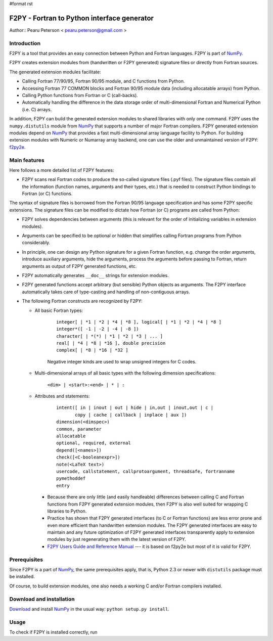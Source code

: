 #format rst

F2PY - Fortran to Python interface generator
============================================

Author:: Pearu Peterson < `pearu.peterson@gmail.com`_ >

Introduction
------------

F2PY is a tool that provides an easy connection between Python and Fortran languages. F2PY is part of NumPy_.

F2PY creates extension modules from (handwritten or F2PY generated) signature files or directly from Fortran sources.

The generated extension modules facilitate:

* Calling Fortran 77/90/95, Fortran 90/95 module, and C functions from Python.

* Accessing Fortran 77 COMMON blocks and Fortran 90/95 module data (including allocatable arrays) from Python.

* Calling Python functions from Fortran or C (call-backs).

* Automatically handling the difference in the data storage order of multi-dimensional Fortran and Numerical Python (i.e. C) arrays.

In addition, F2PY can build the generated extension modules to shared libraries with only one command. F2PY uses the ``numpy.distutils`` module from NumPy_ that supports a number of major Fortran compilers. F2PY generated extension modules depend on NumPy_ that provides a fast multi-dimensional array language facility to Python. For building extension modules with Numeric or Numarray array backend, one can use the older and unmaintained version of F2PY: `f2py2e <http://cens.ioc.ee/projects/f2py2e/>`_.

Main features
-------------

Here follows a more detailed list of F2PY features:

* F2PY scans real Fortran codes to produce the so-called signature files (.pyf files). The signature files contain all the information (function names, arguments and their types, etc.)  that is needed to construct Python bindings to Fortran (or C) functions.

The syntax of signature files is borrowed from the Fortran 90/95 language specification and has some F2PY specific extensions. The signature files can be modified to dictate how Fortran (or C) programs are called from Python:

* F2PY solves dependencies between arguments (this is relevant for the order of initializing variables in extension modules).

* Arguments can be specified to be optional or hidden that simplifies calling Fortran programs from Python considerably.

* In principle, one can design any Python signature for a given Fortran function, e.g. change the order arguments, introduce auxiliary arguments, hide the arguments, process the arguments before passing to Fortran, return arguments as output of F2PY generated functions, etc.

* F2PY automatically generates ``__doc__`` strings for extension modules.

* F2PY generated functions accept arbitrary (but sensible) Python objects as arguments. The F2PY interface automatically takes care of type-casting and handling of non-contiguous arrays.

* The following Fortran constructs are recognized by F2PY:

  * All basic Fortran types:



      ::

         integer[ | *1 | *2 | *4 | *8 ], logical[ | *1 | *2 | *4 | *8 ]
         integer*([ -1 | -2 | -4 | -8 ])
         character[ | *(*) | *1 | *2 | *3 | ... ]
         real[ | *4 | *8 | *16 ], double precision
         complex[ | *8 | *16 | *32 ]

      Negative integer kinds are used to wrap unsigned integers for C codes.

  * Multi-dimensional arrays of all basic types with the following dimension specifications:

      ``<dim> | <start>:<end> | * | :``

  * Attributes and statements:



      ::

         intent([ in | inout | out | hide | in,out | inout,out | c |
                copy | cache | callback | inplace | aux ])
         dimension(<dimspec>)
         common, parameter
         allocatable
         optional, required, external
         depend([<names>])
         check([<C-booleanexpr>])
         note(<LaTeX text>)
         usercode, callstatement, callprotoargument, threadsafe, fortranname
         pymethoddef
         entry

    * Because there are only little (and easily handleable) differences between calling C and Fortran functions from F2PY generated extension modules, then F2PY is also well suited for wrapping C libraries to Python.

    * Practice has shown that F2PY generated interfaces (to C or Fortran functions) are less error prone and even more efficient than handwritten extension modules. The F2PY generated interfaces are easy to maintain and any future optimization of F2PY generated interfaces transparently apply to extension modules by just regenerating them with the latest version of F2PY.

    * `F2PY Users Guide and Reference Manual <http://cens.ioc.ee/projects/f2py2e/usersguide/index.html>`_ --- it is based on f2py2e but most of it is valid for F2PY.

Prerequisites
-------------

Since F2PY is a part of NumPy_, the same prerequisites apply, that is, Python 2.3 or newer with ``distutils`` package must be installed.

Of course, to build extension modules, one also needs a working C and/or Fortran compilers installed.

Download and installation
-------------------------

`Download <http://www.scipy.org/Download>`_ and install NumPy_ in the usual way: ``python setup.py install``.

Usage
-----

To check if F2PY is installed correctly, run

.. ############################################################################

.. _pearu.peterson@gmail.com: mailto:pearu.peterson@gmail.com

.. _NumPy: ../NumPy

